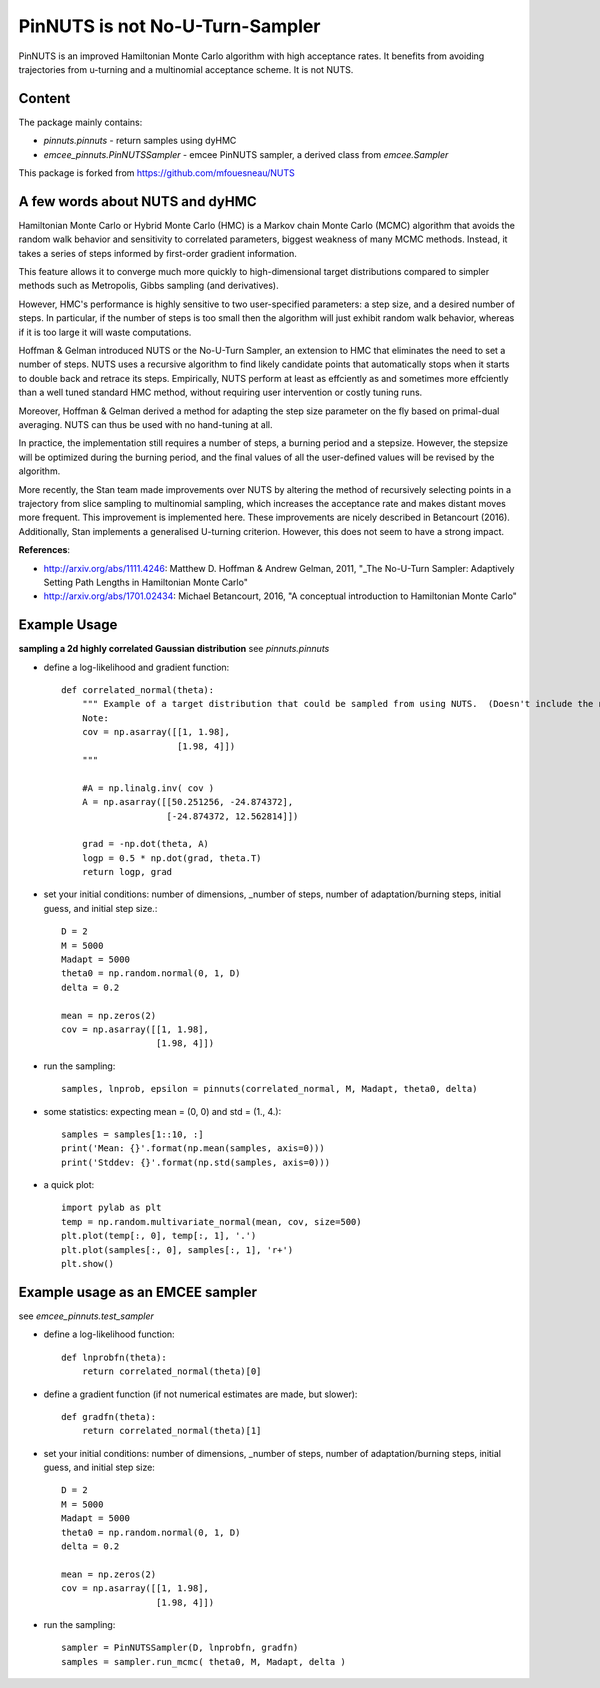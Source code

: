 PinNUTS is not No-U-Turn-Sampler
===================================

PinNUTS is an improved Hamiltonian Monte Carlo algorithm with high
acceptance rates. It benefits from avoiding trajectories from u-turning
and a multinomial acceptance scheme. It is not NUTS.

Content
-------

The package mainly contains:

* `pinnuts.pinnuts` - return samples using dyHMC
* `emcee_pinnuts.PinNUTSSampler` - emcee PinNUTS sampler, a derived class from `emcee.Sampler`

This package is forked from https://github.com/mfouesneau/NUTS

A few words about NUTS and dyHMC
---------------------------------

Hamiltonian Monte Carlo or Hybrid Monte Carlo (HMC) is a 
Markov chain Monte Carlo (MCMC) algorithm that avoids the 
random walk behavior and sensitivity to correlated parameters, 
biggest weakness of many MCMC methods. Instead, it takes a series 
of steps informed by first-order gradient information.

This feature allows it to converge much more quickly to 
high-dimensional target distributions compared to simpler methods 
such as Metropolis, Gibbs sampling (and derivatives).

However, HMC's performance is highly sensitive to two user-specified 
parameters: a step size, and a desired number of steps. 
In particular, if the number of steps is too small then the algorithm 
will just exhibit random walk behavior, whereas if it is too large 
it will waste computations.

Hoffman & Gelman introduced NUTS or the No-U-Turn Sampler, an 
extension to HMC that eliminates the need to set a number of steps. 
NUTS uses a recursive algorithm to find likely candidate points that 
automatically stops when it starts to double back and retrace its steps. 
Empirically, NUTS perform at least as effciently as and sometimes more 
effciently than a well tuned standard HMC method, without requiring 
user intervention or costly tuning runs.

Moreover, Hoffman & Gelman derived a method for adapting 
the step size parameter on the fly based on primal-dual averaging. 
NUTS can thus be used with no hand-tuning at all.

In practice, the implementation still requires a number of steps, 
a burning period and a stepsize. 
However, the stepsize will be optimized during the burning period, 
and the final values of all the user-defined values will be revised by the algorithm.

More recently, the Stan team made improvements over NUTS by altering
the method of recursively selecting points in a trajectory from
slice sampling to multinomial sampling, which increases the acceptance
rate and makes distant moves more frequent. This improvement is 
implemented here.
These improvements are nicely described in Betancourt (2016).
Additionally, Stan implements a generalised U-turning criterion. 
However, this does not seem to have a strong impact.

**References**:

* http://arxiv.org/abs/1111.4246: Matthew D. Hoffman & Andrew Gelman, 2011, "_The No-U-Turn Sampler: Adaptively Setting Path Lengths in Hamiltonian Monte Carlo"
* http://arxiv.org/abs/1701.02434: Michael Betancourt, 2016, "A conceptual introduction to Hamiltonian Monte Carlo"

Example Usage
-------------

**sampling a 2d highly correlated Gaussian distribution**
see `pinnuts.pinnuts`


* define a log-likelihood and gradient function::

    def correlated_normal(theta):
        """ Example of a target distribution that could be sampled from using NUTS.  (Doesn't include the normalizing constant.)
        Note: 
        cov = np.asarray([[1, 1.98],
                          [1.98, 4]])
        """

        #A = np.linalg.inv( cov )
        A = np.asarray([[50.251256, -24.874372],
                        [-24.874372, 12.562814]])

        grad = -np.dot(theta, A)
        logp = 0.5 * np.dot(grad, theta.T)
        return logp, grad

* set your initial conditions: number of dimensions, _number of steps, number of adaptation/burning steps, initial guess, and initial step size.::

    D = 2
    M = 5000
    Madapt = 5000
    theta0 = np.random.normal(0, 1, D)
    delta = 0.2

    mean = np.zeros(2)
    cov = np.asarray([[1, 1.98], 
                      [1.98, 4]])

* run the sampling::

    samples, lnprob, epsilon = pinnuts(correlated_normal, M, Madapt, theta0, delta)

* some statistics: expecting mean = (0, 0) and std = (1., 4.)::

    samples = samples[1::10, :]
    print('Mean: {}'.format(np.mean(samples, axis=0)))
    print('Stddev: {}'.format(np.std(samples, axis=0)))

* a quick plot::

    import pylab as plt
    temp = np.random.multivariate_normal(mean, cov, size=500)
    plt.plot(temp[:, 0], temp[:, 1], '.')
    plt.plot(samples[:, 0], samples[:, 1], 'r+')
    plt.show()

Example usage as an EMCEE sampler
---------------------------------

see `emcee_pinnuts.test_sampler`

* define a log-likelihood function::

    def lnprobfn(theta):
        return correlated_normal(theta)[0]

* define a gradient function (if not numerical estimates are made, but slower)::

    def gradfn(theta):
        return correlated_normal(theta)[1]

* set your initial conditions: number of dimensions, _number of steps, number of adaptation/burning steps, initial guess, and initial step size::

    D = 2
    M = 5000
    Madapt = 5000
    theta0 = np.random.normal(0, 1, D)
    delta = 0.2

    mean = np.zeros(2)
    cov = np.asarray([[1, 1.98],
                      [1.98, 4]])

* run the sampling::

    sampler = PinNUTSSampler(D, lnprobfn, gradfn)
    samples = sampler.run_mcmc( theta0, M, Madapt, delta )

